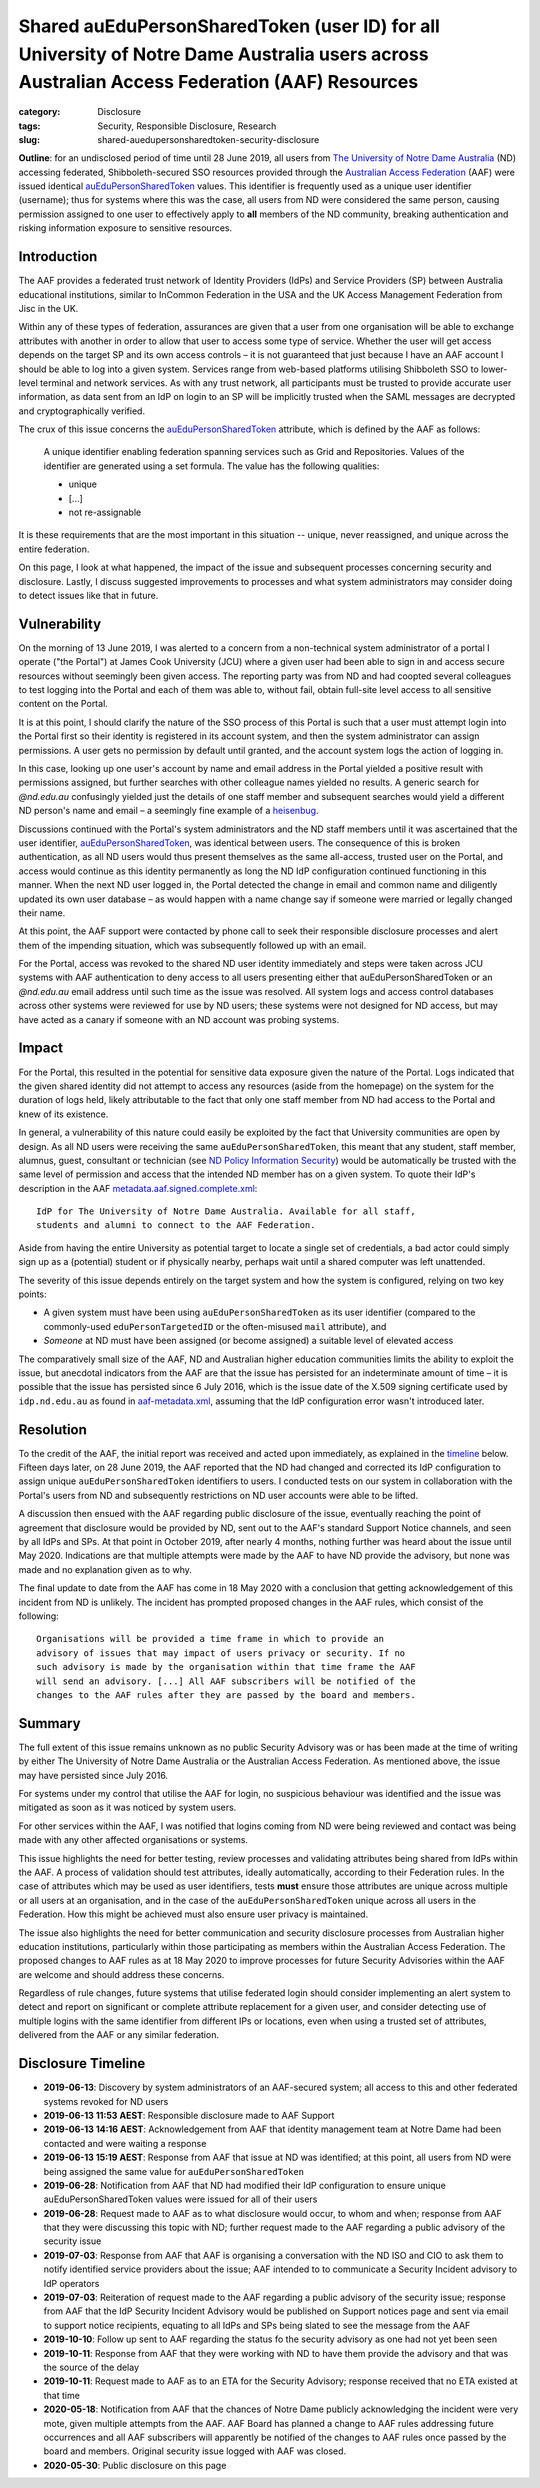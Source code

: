 ﻿Shared auEduPersonSharedToken (user ID) for all University of Notre Dame Australia users across Australian Access Federation (AAF) Resources
#############################################################################################################################################

:category: Disclosure
:tags: Security, Responsible Disclosure, Research
:slug: shared-auedupersonsharedtoken-security-disclosure

**Outline**: for an undisclosed period of time until 28 June 2019, all users
from `The University of Notre Dame Australia`_ (ND) accessing federated,
Shibboleth-secured SSO resources provided through the `Australian Access
Federation`_ (AAF) were issued identical `auEduPersonSharedToken`_ values.
This identifier is frequently used as a unique user identifier (username);
thus for systems where this was the case, all users from ND were considered
the same person, causing permission assigned to one user to effectively apply
to **all** members of the ND community, breaking authentication and risking
information exposure to sensitive resources.

Introduction
============

The AAF provides a federated trust network of Identity Providers (IdPs) and
Service Providers (SP) between Australia educational institutions, similar to
InCommon Federation in the USA and the UK Access Management Federation from
Jisc in the UK.

Within any of these types of federation, assurances are given that a user from
one organisation will be able to exchange attributes with another in order to
allow that user to access some type of service.  Whether the user will get
access depends on the target SP and its own access controls – it is not
guaranteed that just because I have an AAF account I should be able to log
into a given system. Services range from web-based platforms utilising
Shibboleth SSO to lower-level terminal and network services.  As with any
trust network, all participants must be trusted to provide accurate user
information, as data sent from an IdP on login to an SP will be implicitly
trusted when the SAML messages are decrypted and cryptographically verified.

The crux of this issue concerns the `auEduPersonSharedToken`_ attribute, which
is defined by the AAF as follows:

    A unique identifier enabling federation spanning services such as Grid and
    Repositories. Values of the identifier are generated using a set formula.
    The value has the following qualities:

    * unique
    * [...]
    * not re-assignable

It is these requirements that are the most important in this situation --
unique, never reassigned, and unique across the entire federation.

On this page, I look at what happened, the impact of the issue and subsequent
processes concerning security and disclosure. Lastly, I discuss suggested
improvements to processes and what system administrators may consider doing to
detect issues like that in future.

Vulnerability
=============

On the morning of 13 June 2019, I was alerted to a concern from a
non-technical system administrator of a portal I operate ("the Portal") at
James Cook University (JCU) where a given user had been able to sign in and
access secure resources without seemingly been given access.  The reporting
party was from ND and had coopted several colleagues to test logging into the
Portal and each of them was able to, without fail, obtain full-site level
access to all sensitive content on the Portal.

It is at this point, I should clarify the nature of the SSO process of this
Portal is such that a user must attempt login into the Portal first so their
identity is registered in its account system, and then the system
administrator can assign permissions. A user gets no permission by default
until granted, and the account system logs the action of logging in.

In this case, looking up one user's account by name and email address in the
Portal yielded a positive result with permissions assigned, but further
searches with other colleague names yielded no results.  A generic search for
`@nd.edu.au` confusingly yielded just the details of one staff member and
subsequent searches would yield a different ND person's name and email – a
seemingly fine example of a `heisenbug`_.

Discussions continued with the Portal's system administrators and the ND staff
members until it was ascertained that the user identifier,
`auEduPersonSharedToken`_, was identical between users. The consequence of
this is broken authentication, as all ND users would thus present themselves
as the same all-access, trusted user on the Portal, and access would continue
as this identity permanently as long the ND IdP configuration continued
functioning in this manner. When the next ND user logged in, the Portal
detected the change in email and common name and diligently updated its own
user database – as would happen with a name change say if someone were
married or legally changed their name.

At this point, the AAF support were contacted by phone call to seek their
responsible disclosure processes and alert them of the impending situation,
which was subsequently followed up with an email.

For the Portal, access was revoked to the shared ND user identity immediately
and steps were taken across JCU systems with AAF authentication to deny access
to all users presenting either that auEduPersonSharedToken or an `@nd.edu.au`
email address until such time as the issue was resolved.  All system logs and
access control databases across other systems were reviewed for use by ND
users; these systems were not designed for ND access, but may have acted as
a canary if someone with an ND account was probing systems.

Impact
======

For the Portal, this resulted in the potential for sensitive data exposure
given the nature of the Portal. Logs indicated that the given shared identity
did not attempt to access any resources (aside from the homepage) on the
system for the duration of logs held, likely attributable to the fact that
only one staff member from ND had access to the Portal and knew of its
existence.

In general, a vulnerability of this nature could easily be exploited by the
fact that University communities are open by design. As all ND users were
receiving the same ``auEduPersonSharedToken``, this meant that any student,
staff member, alumnus, guest, consultant or technician (see `ND Policy
Information Security`_) would be automatically be trusted with the same level
of permission and access that the intended ND member has on a given system. To
quote their IdP's description in the AAF `metadata.aaf.signed.complete.xml`_::

    IdP for The University of Notre Dame Australia. Available for all staff,
    students and alumni to connect to the AAF Federation.

Aside from having the entire University as potential target to locate a single
set of credentials, a bad actor could simply sign up as a (potential) student
or if physically nearby, perhaps wait until a shared computer was left
unattended.

The severity of this issue depends entirely on the target system and how the
system is configured, relying on two key points:

* A given system must have been using ``auEduPersonSharedToken`` as its user
  identifier (compared to the commonly-used ``eduPersonTargetedID`` or the
  often-misused ``mail`` attribute), and
* *Someone* at ND must have been assigned (or become assigned) a suitable
  level of elevated access

The comparatively small size of the AAF, ND and Australian higher education
communities limits the ability to exploit the issue, but anecdotal indicators
from the AAF are that the issue has persisted for an indeterminate amount of
time – it is possible that the issue has persisted since 6 July 2016, which
is the issue date of the X.509 signing certificate used by ``idp.nd.edu.au``
as found in `aaf-metadata.xml`_, assuming that the IdP configuration error
wasn't introduced later.


Resolution
==========

To the credit of the AAF, the initial report was received and acted upon
immediately, as explained in the `timeline`_ below.  Fifteen days later, on 28
June 2019, the AAF reported that the ND had changed and corrected its IdP
configuration to assign unique ``auEduPersonSharedToken`` identifiers to
users.  I conducted tests on our system in collaboration with the Portal's
users from ND and subsequently restrictions on ND user accounts were able to
be lifted.

A discussion then ensued with the AAF regarding public disclosure of the
issue, eventually reaching the point of agreement that disclosure would be
provided by ND, sent out to the AAF's standard Support Notice channels, and
seen by all IdPs and SPs. At that point in October 2019, after nearly 4
months, nothing further was heard about the issue until May 2020.  Indications
are that multiple attempts were made by the AAF to have ND provide the
advisory, but none was made and no explanation given as to why.

The final update to date from the AAF has come in 18 May 2020 with a
conclusion that getting acknowledgement of this incident from ND is unlikely.
The incident has prompted proposed changes in the AAF rules, which consist
of the following::

    Organisations will be provided a time frame in which to provide an
    advisory of issues that may impact of users privacy or security. If no
    such advisory is made by the organisation within that time frame the AAF
    will send an advisory. [...] All AAF subscribers will be notified of the
    changes to the AAF rules after they are passed by the board and members.

Summary
=======

The full extent of this issue remains unknown as no public Security Advisory
was or has been made at the time of writing by either The University of Notre
Dame Australia or the Australian Access Federation. As mentioned above, the
issue may have persisted since July 2016.

For systems under my control that utilise the AAF for login, no suspicious
behaviour was identified and the issue was mitigated as soon as it was noticed
by system users.

For other services within the AAF, I was notified that logins coming from ND
were being reviewed and contact was being made with any other affected organisations
or systems.

This issue highlights the need for better testing, review processes and
validating attributes being shared from IdPs within the AAF. A process of
validation should test attributes, ideally automatically, according to their
Federation rules.  In the case of attributes which may be used as user
identifiers, tests **must** ensure those attributes are unique across multiple
or all users at an organisation, and in the case of the
``auEduPersonSharedToken`` unique across all users in the Federation.  How
this might be achieved must also ensure user privacy is maintained.

The issue also highlights the need for better communication and security
disclosure processes from Australian higher education institutions,
particularly within those participating as members within the Australian
Access Federation.  The proposed changes to AAF rules as at 18 May 2020 to
improve processes for future Security Advisories within the AAF are welcome
and should address these concerns.

Regardless of rule changes, future systems that utilise federated login should
consider implementing an alert system to detect and report on significant or
complete attribute replacement for a given user, and consider detecting use of
multiple logins with the same identifier from different IPs or locations, even
when using a trusted set of attributes, delivered from the AAF or any similar
federation.

.. _timeline:

Disclosure Timeline
===================

* **2019-06-13**: Discovery by system administrators of an AAF-secured system;
  all access to this and other federated systems revoked for ND users
* **2019-06-13 11:53 AEST**: Responsible disclosure made to AAF Support
* **2019-06-13 14:16 AEST**: Acknowledgement from AAF that identity management team at
  Notre Dame had been contacted and were waiting a response
* **2019-06-13 15:19 AEST**: Response from AAF that issue at ND was
  identified; at this point, all users from ND were being assigned the same
  value for ``auEduPersonSharedToken``
* **2019-06-28**: Notification from AAF that ND had modified their IdP
  configuration to ensure unique auEduPersonSharedToken values were issued for
  all of their users
* **2019-06-28**: Request made to AAF as to what disclosure would occur, to
  whom and when; response from AAF that they were discussing this topic with
  ND; further request made to the AAF regarding a public advisory of the
  security issue
* **2019-07-03**: Response from AAF that AAF is organising a conversation with
  the ND ISO and CIO to ask them to notify identified service providers about
  the issue; AAF intended to to communicate a Security Incident advisory to
  IdP operators
* **2019-07-03**: Reiteration of request made to the AAF regarding a public
  advisory of the security issue; response from AAF that the IdP Security
  Incident Advisory would be published on Support notices page and sent via
  email to support notice recipients, equating to all IdPs and SPs being
  slated to see the message from the AAF
* **2019-10-10**: Follow up sent to AAF regarding the status fo the security
  advisory as one had not yet been seen
* **2019-10-11**: Response from AAF that they were working with ND to have
  them provide the advisory and that was the source of the delay
* **2019-10-11**: Request made to AAF as to an ETA for the Security Advisory;
  response received that no ETA existed at that time
* **2020-05-18**: Notification from AAF that the chances of Notre Dame
  publicly acknowledging the incident were very mote, given multiple
  attempts from the AAF. AAF Board has planned a change to AAF rules
  addressing future occurrences and all AAF subscribers will apparently be
  notified of the changes to AAF rules once passed by the board and members.
  Original security issue logged with AAF was closed.
* **2020-05-30**: Public disclosure on this page

.. _the University of Notre Dame Australia: https://www.notredame.edu.au
.. _Australian Access Federation: https://aaf.edu.au
.. _auEduPersonSharedToken: https://validator.aaf.edu.au/documentation/attributes/oid:1.3.6.1.4.1.27856.1.2.5
.. _ND Policy Information Security: https://www.notredame.edu.au/__data/assets/pdf_file/0024/38931/POLICY-Information-Security.pdf
.. _heisenbug: https://en.wikipedia.org/wiki/Heisenbug
.. _metadata.aaf.signed.complete.xml: https://ds.aaf.edu.au/distribution/metadata/metadata.aaf.signed.complete.xml
.. _aaf-metadata.xml: https://md.aaf.edu.au/aaf-metadata.xml
